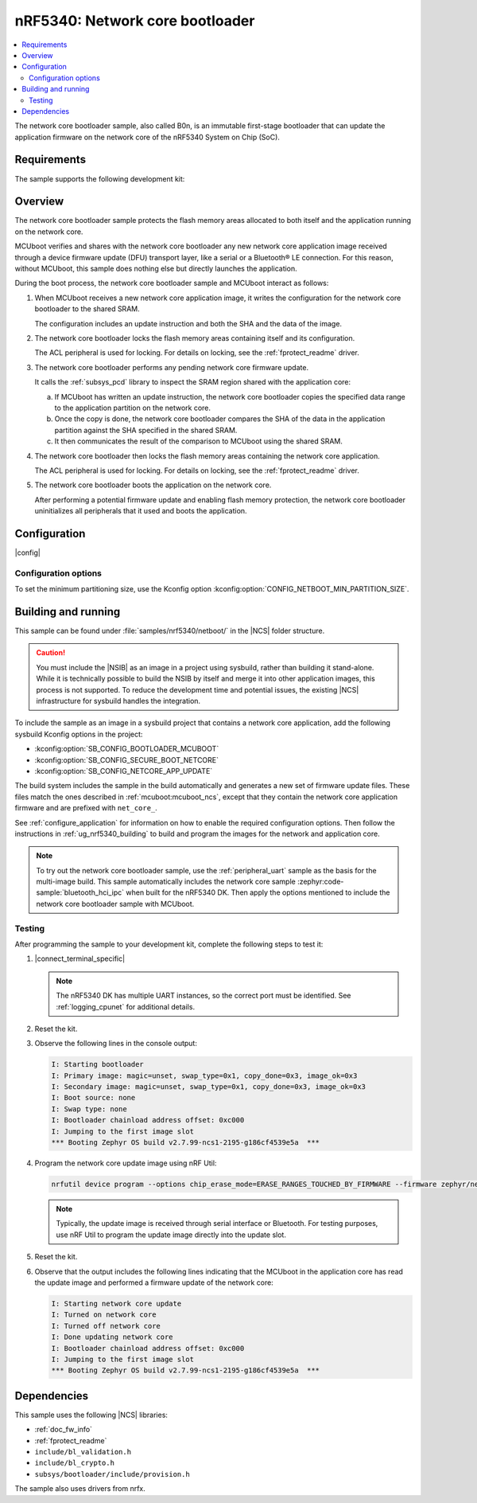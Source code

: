 .. _nc_bootloader:

nRF5340: Network core bootloader
################################

.. contents::
   :local:
   :depth: 2

The network core bootloader sample, also called B0n, is an immutable first-stage bootloader that can update the application firmware on the network core of the nRF5340 System on Chip (SoC).

Requirements
************

The sample supports the following development kit:

.. table-from-sample-yaml::

Overview
********

The network core bootloader sample protects the flash memory areas allocated to both itself and the application running on the network core.

MCUboot verifies and shares with the network core bootloader any new network core application image received through a device firmware update (DFU) transport layer, like a serial or a Bluetooth® LE connection.
For this reason, without MCUboot, this sample does nothing else but directly launches the application.

During the boot process, the network core bootloader sample and MCUboot interact as follows:

1. When MCUboot receives a new network core application image, it writes the configuration for the network core bootloader to the shared SRAM.

   The configuration includes an update instruction and both the SHA and the data of the image.

#. The network core bootloader locks the flash memory areas containing itself and its configuration.

   The ACL peripheral is used for locking.
   For details on locking, see the :ref:`fprotect_readme` driver.

#. The network core bootloader performs any pending network core firmware update.

   It calls the :ref:`subsys_pcd` library to inspect the SRAM region shared with the application core:

   a. If MCUboot has written an update instruction, the network core bootloader copies the specified data range to the application partition on the network core.
   #. Once the copy is done, the network core bootloader compares the SHA of the data in the application partition against the SHA specified in the shared SRAM.
   #. It then communicates the result of the comparison to MCUboot using the shared SRAM.

#. The network core bootloader then locks the flash memory areas containing the network core application.

   The ACL peripheral is used for locking.
   For details on locking, see the :ref:`fprotect_readme` driver.

#. The network core bootloader boots the application on the network core.

   After performing a potential firmware update and enabling flash memory protection, the network core bootloader uninitializes all peripherals that it used and boots the application.

.. _net_bootloader_build_and_run:

Configuration
*************

|config|

Configuration options
=====================

To set the minimum partitioning size, use the Kconfig option :kconfig:option:`CONFIG_NETBOOT_MIN_PARTITION_SIZE`.

Building and running
********************

This sample can be found under :file:`samples/nrf5340/netboot/` in the |NCS| folder structure.

.. caution::
   You must include the |NSIB| as an image in a project using sysbuild, rather than building it stand-alone.
   While it is technically possible to build the NSIB by itself and merge it into other application images, this process is not supported.
   To reduce the development time and potential issues, the existing |NCS| infrastructure for sysbuild handles the integration.

To include the sample as an image in a sysbuild project that contains a network core application, add the following sysbuild Kconfig options in the project:

* :kconfig:option:`SB_CONFIG_BOOTLOADER_MCUBOOT`
* :kconfig:option:`SB_CONFIG_SECURE_BOOT_NETCORE`
* :kconfig:option:`SB_CONFIG_NETCORE_APP_UPDATE`

The build system includes the sample in the build automatically and generates a new set of firmware update files.
These files match the ones described in :ref:`mcuboot:mcuboot_ncs`, except that they contain the network core application firmware and are prefixed with ``net_core_``.

See :ref:`configure_application` for information on how to enable the required configuration options.
Then follow the instructions in :ref:`ug_nrf5340_building` to build and program the images for the network and application core.

.. note::
   To try out the network core bootloader sample, use the :ref:`peripheral_uart` sample as the basis for the multi-image build.
   This sample automatically includes the network core sample :zephyr:code-sample:`bluetooth_hci_ipc` when built for the nRF5340 DK.
   Then apply the options mentioned to include the network core bootloader sample with MCUboot.

Testing
=======

After programming the sample to your development kit, complete the following steps to test it:

1. |connect_terminal_specific|

   .. note::
      The nRF5340 DK has multiple UART instances, so the correct port must be identified.
      See :ref:`logging_cpunet` for additional details.

#. Reset the kit.
#. Observe the following lines in the console output:

   .. code-block:: console

      I: Starting bootloader
      I: Primary image: magic=unset, swap_type=0x1, copy_done=0x3, image_ok=0x3
      I: Secondary image: magic=unset, swap_type=0x1, copy_done=0x3, image_ok=0x3
      I: Boot source: none
      I: Swap type: none
      I: Bootloader chainload address offset: 0xc000
      I: Jumping to the first image slot
      *** Booting Zephyr OS build v2.7.99-ncs1-2195-g186cf4539e5a  ***

#. Program the network core update image using nRF Util:

   .. code-block:: console

      nrfutil device program --options chip_erase_mode=ERASE_RANGES_TOUCHED_BY_FIRMWARE --firmware zephyr/net_core_app_moved_test_update.hex

   .. note::
      Typically, the update image is received through serial interface or Bluetooth.
      For testing purposes, use nRF Util to program the update image directly into the update slot.

#. Reset the kit.
#. Observe that the output includes the following lines indicating that the MCUboot in the application core has read the update image and performed a firmware update of the network core:

   .. code-block:: console

      I: Starting network core update
      I: Turned on network core
      I: Turned off network core
      I: Done updating network core
      I: Bootloader chainload address offset: 0xc000
      I: Jumping to the first image slot
      *** Booting Zephyr OS build v2.7.99-ncs1-2195-g186cf4539e5a  ***

Dependencies
************

This sample uses the following |NCS| libraries:

* :ref:`doc_fw_info`
* :ref:`fprotect_readme`
* ``include/bl_validation.h``
* ``include/bl_crypto.h``
* ``subsys/bootloader/include/provision.h``

The sample also uses drivers from nrfx.
